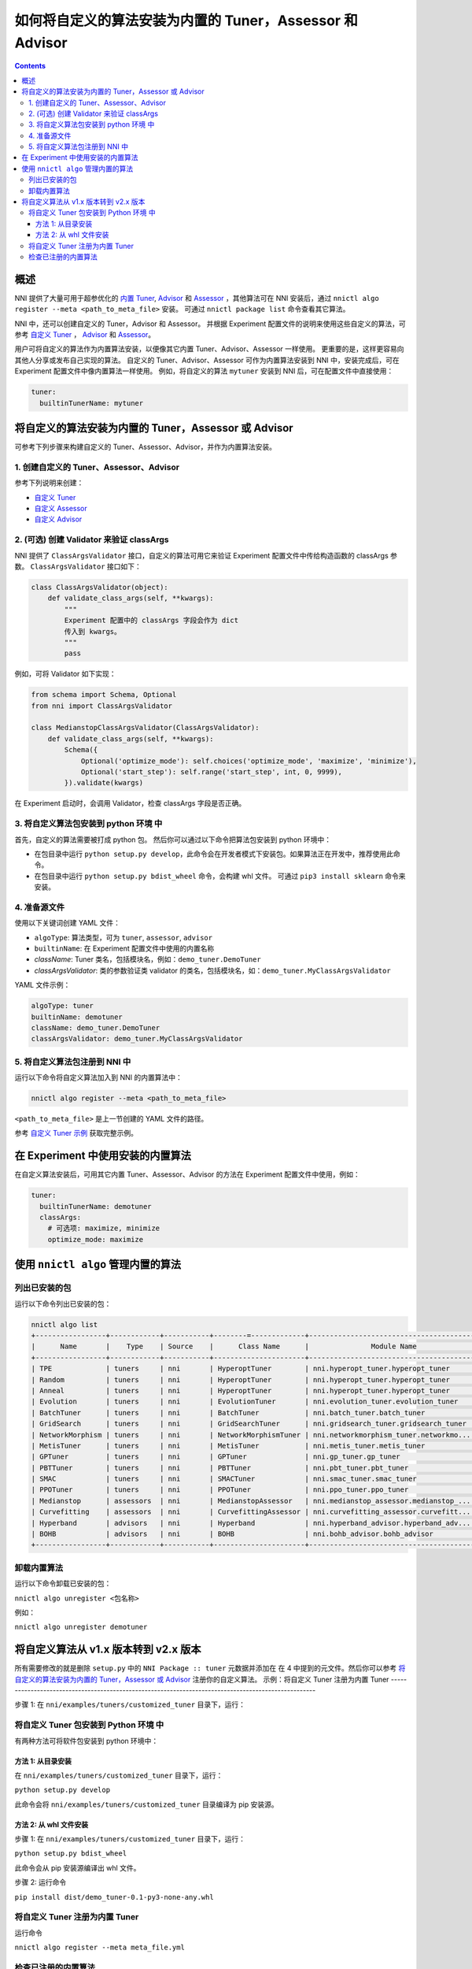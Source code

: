 如何将自定义的算法安装为内置的 Tuner，Assessor 和 Advisor
=======================================================================================

.. contents::

概述
--------

NNI 提供了大量可用于超参优化的 `内置 Tuner <../Tuner/BuiltinTuner.rst>`_, `Advisor <../Tuner/HyperbandAdvisor.rst>`__ 和 `Assessor <../Assessor/BuiltinAssessor.rst>`__ ，其他算法可在 NNI 安装后，通过 ``nnictl algo register --meta <path_to_meta_file>`` 安装。 可通过 ``nnictl package list`` 命令查看其它算法。

NNI 中，还可以创建自定义的 Tuner，Advisor 和 Assessor。 并根据 Experiment 配置文件的说明来使用这些自定义的算法，可参考 `自定义 Tuner <../Tuner/CustomizeTuner.rst>`_ ， `Advisor <../Tuner/CustomizeAdvisor.rst>`__ 和 `Assessor <../Assessor/CustomizeAssessor.rst>`__。

用户可将自定义的算法作为内置算法安装，以便像其它内置 Tuner、Advisor、Assessor 一样使用。 更重要的是，这样更容易向其他人分享或发布自己实现的算法。 自定义的 Tuner、Advisor、Assessor 可作为内置算法安装到 NNI 中，安装完成后，可在 Experiment 配置文件中像内置算法一样使用。 例如，将自定义的算法 ``mytuner`` 安装到 NNI 后，可在配置文件中直接使用：

.. code-block:: yaml

   tuner:
     builtinTunerName: mytuner

将自定义的算法安装为内置的 Tuner，Assessor 或 Advisor
------------------------------------------------------------------------

可参考下列步骤来构建自定义的 Tuner、Assessor、Advisor，并作为内置算法安装。

1. 创建自定义的 Tuner、Assessor、Advisor
^^^^^^^^^^^^^^^^^^^^^^^^^^^^^^^^^^^^^^^^^^^^^

参考下列说明来创建：


* `自定义 Tuner <../Tuner/CustomizeTuner.rst>`_
* `自定义 Assessor <../Assessor/CustomizeAssessor.rst>`_
* `自定义 Advisor <../Tuner/CustomizeAdvisor.rst>`_

2. (可选) 创建 Validator 来验证 classArgs
^^^^^^^^^^^^^^^^^^^^^^^^^^^^^^^^^^^^^^^^^^^^^^^^^^^^^^

NNI 提供了 ``ClassArgsValidator`` 接口，自定义的算法可用它来验证 Experiment 配置文件中传给构造函数的 classArgs 参数。
``ClassArgsValidator`` 接口如下：

.. code-block:: python

   class ClassArgsValidator(object):
       def validate_class_args(self, **kwargs):
           """
           Experiment 配置中的 classArgs 字段会作为 dict
           传入到 kwargs。
           """
           pass

例如，可将 Validator 如下实现：

.. code-block:: python

   from schema import Schema, Optional
   from nni import ClassArgsValidator

   class MedianstopClassArgsValidator(ClassArgsValidator):
       def validate_class_args(self, **kwargs):
           Schema({
               Optional('optimize_mode'): self.choices('optimize_mode', 'maximize', 'minimize'),
               Optional('start_step'): self.range('start_step', int, 0, 9999),
           }).validate(kwargs)

在 Experiment 启动时，会调用 Validator，检查 classArgs 字段是否正确。

3. 将自定义算法包安装到 python 环境 中
^^^^^^^^^^^^^^^^^^^^^^^^^^^^^^^^^^^^^^^^^^^^^^^^^^^^^^^^^^^^^

首先，自定义的算法需要被打成 python 包。 然后你可以通过以下命令把算法包安装到 python 环境中：


* 在包目录中运行 ``python setup.py develop``，此命令会在开发者模式下安装包。如果算法正在开发中，推荐使用此命令。
* 在包目录中运行 ``python setup.py bdist_wheel`` 命令，会构建 whl 文件。 可通过 ``pip3 install sklearn`` 命令来安装。

4. 准备源文件
^^^^^^^^^^^^^^^^^^^^

使用以下关键词创建 YAML 文件：


* ``algoType``: 算法类型，可为 ``tuner``, ``assessor``, ``advisor``
* ``builtinName``: 在 Experiment 配置文件中使用的内置名称
* `className`: Tuner 类名，包括模块名，例如：``demo_tuner.DemoTuner``
* `classArgsValidator`: 类的参数验证类 validator 的类名，包括模块名，如：``demo_tuner.MyClassArgsValidator``

YAML 文件示例：

.. code-block:: yaml

   algoType: tuner
   builtinName: demotuner
   className: demo_tuner.DemoTuner
   classArgsValidator: demo_tuner.MyClassArgsValidator

5. 将自定义算法包注册到 NNI 中
^^^^^^^^^^^^^^^^^^^^^^^^^^^^^^^^^^^^^^^^^^

运行以下命令将自定义算法加入到 NNI 的内置算法中：

.. code-block:: bash

   nnictl algo register --meta <path_to_meta_file>

``<path_to_meta_file>`` 是上一节创建的 YAML 文件的路径。

参考 `自定义 Tuner 示例 <#tuner-tuner>`_ 获取完整示例。

在 Experiment 中使用安装的内置算法
--------------------------------------------------

在自定义算法安装后，可用其它内置 Tuner、Assessor、Advisor 的方法在 Experiment 配置文件中使用，例如：

.. code-block:: yaml

   tuner:
     builtinTunerName: demotuner
     classArgs:
       # 可选项: maximize, minimize
       optimize_mode: maximize

使用 ``nnictl algo`` 管理内置的算法
----------------------------------------------------------------------------------------------

列出已安装的包
^^^^^^^^^^^^^^^^^^^^^^^

运行以下命令列出已安装的包：

.. code-block:: bash

   nnictl algo list
   +-----------------+------------+-----------+--------=-------------+------------------------------------------+
   |      Name       |    Type    | Source    |      Class Name      |               Module Name                |
   +-----------------+------------+-----------+----------------------+------------------------------------------+
   | TPE             | tuners     | nni       | HyperoptTuner        | nni.hyperopt_tuner.hyperopt_tuner        |
   | Random          | tuners     | nni       | HyperoptTuner        | nni.hyperopt_tuner.hyperopt_tuner        |
   | Anneal          | tuners     | nni       | HyperoptTuner        | nni.hyperopt_tuner.hyperopt_tuner        |
   | Evolution       | tuners     | nni       | EvolutionTuner       | nni.evolution_tuner.evolution_tuner      |
   | BatchTuner      | tuners     | nni       | BatchTuner           | nni.batch_tuner.batch_tuner              |
   | GridSearch      | tuners     | nni       | GridSearchTuner      | nni.gridsearch_tuner.gridsearch_tuner    |
   | NetworkMorphism | tuners     | nni       | NetworkMorphismTuner | nni.networkmorphism_tuner.networkmo...   |
   | MetisTuner      | tuners     | nni       | MetisTuner           | nni.metis_tuner.metis_tuner              |
   | GPTuner         | tuners     | nni       | GPTuner              | nni.gp_tuner.gp_tuner                    |
   | PBTTuner        | tuners     | nni       | PBTTuner             | nni.pbt_tuner.pbt_tuner                  |
   | SMAC            | tuners     | nni       | SMACTuner            | nni.smac_tuner.smac_tuner                |
   | PPOTuner        | tuners     | nni       | PPOTuner             | nni.ppo_tuner.ppo_tuner                  |
   | Medianstop      | assessors  | nni       | MedianstopAssessor   | nni.medianstop_assessor.medianstop_...   |
   | Curvefitting    | assessors  | nni       | CurvefittingAssessor | nni.curvefitting_assessor.curvefitt...   |
   | Hyperband       | advisors   | nni       | Hyperband            | nni.hyperband_advisor.hyperband_adv...   |
   | BOHB            | advisors   | nni       | BOHB                 | nni.bohb_advisor.bohb_advisor            |
   +-----------------+------------+-----------+----------------------+------------------------------------------+

卸载内置算法
^^^^^^^^^^^^^^^^^^^^^^^^^^^^^

运行以下命令卸载已安装的包：

``nnictl algo unregister <包名称>``

例如：

``nnictl algo unregister demotuner``


将自定义算法从 v1.x 版本转到 v2.x 版本
--------------------------------------------------------------------------------------------------------------

所有需要修改的就是删除 ``setup.py`` 中的 ``NNI Package :: tuner`` 元数据并添加在 在 4 中提到的元文件。然后你可以参考 `将自定义的算法安装为内置的 Tuner，Assessor 或 Advisor <#id3>`__ 注册你的自定义算法。
示例：将自定义 Tuner 注册为内置 Tuner
----------------------------------------------------------------------------------------------------

步骤 1: 在 ``nni/examples/tuners/customized_tuner`` 目录下，运行：

将自定义 Tuner 包安装到 Python 环境 中
^^^^^^^^^^^^^^^^^^^^^^^^^^^^^^^^^^^^^^^^^^^^^^^^^^^^^^^^^^^^

有两种方法可将软件包安装到 python 环境中：

方法 1: 从目录安装
""""""""""""""""""""""""""""""""""""""""""""""""""""""""""""""

在 ``nni/examples/tuners/customized_tuner`` 目录下，运行：

``python setup.py develop``

此命令会将 ``nni/examples/tuners/customized_tuner`` 目录编译为 pip 安装源。

方法 2: 从 whl 文件安装
""""""""""""""""""""""""""""""""""""""""""""""""""""""""""""""""

步骤 1: 在 ``nni/examples/tuners/customized_tuner`` 目录下，运行：

``python setup.py bdist_wheel``

此命令会从 pip 安装源编译出 whl 文件。

步骤 2: 运行命令

``pip install dist/demo_tuner-0.1-py3-none-any.whl``

将自定义 Tuner 注册为内置 Tuner
^^^^^^^^^^^^^^^^^^^^^^^^^^^^^^^^^^^^^^^^^^^^^^^

运行命令

``nnictl algo register --meta meta_file.yml``

检查已注册的内置算法
^^^^^^^^^^^^^^^^^^^^^^^^^^^^^^^^^^^^^^^

运行命令 ``nnictl algo list``，可以看到已安装的 demotuner：

.. code-block:: bash

   +-----------------+------------+-----------+--------=-------------+------------------------------------------+
   |      名称       |    类型    |   来源  |      类名      |               模块名                |
   +-----------------+------------+-----------+----------------------+------------------------------------------+
   | demotuner       | tuners     |    User   | DemoTuner            | demo_tuner                               |
   +-----------------+------------+-----------+----------------------+------------------------------------------+
